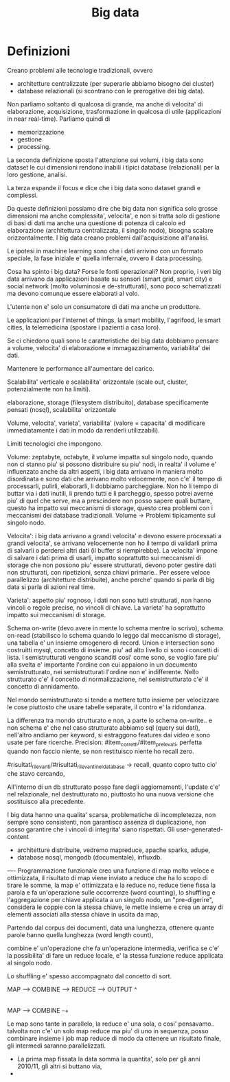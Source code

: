 #+TITLE: Big data


* Definizioni

Creano problemi alle tecnologie tradizionali,
ovvero
- architetture centralizzate (per superarle abbiamo
  bisogno dei cluster)
- database relazionali (si scontrano con le prerogative
  dei big data).

Non parliamo soltanto di qualcosa di grande,
ma anche di velocita' di elaborazione, acquisizione,
trasformazione in qualcosa di utile (applicazioni
in near real-time).
Parliamo quindi di
- memorizzazione
- gestione
- processing.

La seconda definizione sposta l'attenzione sui volumi,
i big data sono dataset le cui dimensioni rendono inabili
i tipici database (relazionali) per la loro gestione,
analisi.

La terza espande il focus e dice che i big data sono dataset
grandi e complessi.

Da queste definizioni possiamo dire che big data
non significa solo grosse dimensioni ma anche complessita',
velocita',
e non si tratta solo di gestione di basi di dati
ma anche una questione di potenza di calcolo ed elaborazione
(architettura centralizzata, il singolo nodo),
bisogna scalare orizzontalmente.
I big data creano problemi dall'acquisizione all'analisi.

Le ipotesi in machine learning sono che i dati arrivino con un formato speciale,
la fase iniziale e' quella infernale,
ovvero il data processing.

Cosa ha spinto i big data?
Forse le fonti operazionali?
Non proprio, i veri big data
arrivano da applicazioni basate su sensori (smart grid,
smart city) e social network (molto voluminosi e de-strutturati),
sono poco schematizzati ma devono comunque essere elaborati al volo.

L'utente non e' solo un consumatore di dati ma anche un produttore.

Le applicazioni per l'internet of things, la smart mobility,
l'agrifood, le smart cities, la telemedicina (spostare i pazienti
a casa loro).

Se ci chiedono quali sono le caratteristiche dei big data dobbiamo pensare
a volume, velocita' di elaborazione e immagazzinamento, variabilita'
dei dati.

Mantenere le performance all'aumentare del carico.

Scalabilita' verticale e scalabilita'
orizzontale (scale out, cluster, potenzialmente non
ha limiti).


elaborazione,
storage (filesystem distribuito),
database specificamente pensati (nosql),
scalabilita' orizzontale

Volume, velocita', varieta', variabilita' (valore = capacita' di modificare
immediatamente i dati in modo da renderli utilizzabili).

Limiti tecnologici che impongono.

Volume: zeptabyte, octabyte,
il volume impatta sul singolo nodo,
quando non ci stanno piu' si possono distribuire
su piu' nodi,
in realta' il volume e' influenzato anche da altri aspetti,
i big data arrivano in maniera molto disordinata
e sono dati che arrivano molto velocemente,
non c'e' il tempo di processarli, pulirli, elaborarli,
li dobbiamo parcheggiare.
Non ho li tempo di buttar via i dati inutili,
li prendo tutti e li parcheggio,
spesso potrei averne piu' di quel che serve,
ma a prescindere non posso sapere quali buttare,
questo ha impatto sui meccanismi di storage,
questo crea problemi con i meccanismi
dei database tradizionali.
Volume -> Problemi tipicamente sul singolo nodo.

Velocita':
i big data arrivano a grandi velocita' e devono essere processati
a grandi velocita',
se arrivano velocemente non ho il tempo di validarli
prima di salvarli o perderei altri dati (il buffer
si riempirebbe).
La velocita' impone di salvare i dati prima di usarli,
impatto soprattutto sui meccanismi di storage che
non possono piu' essere strutturati,
devono poter gestire dati non strutturati,
con ripetizioni, senza chiavi primarie..
Per essere veloce parallelizzo (architetture
distribuite),
anche perche' quando si parla di big data
si parla di azioni real time.

Varieta': aspetto piu' rognoso,
i dati non sono tutti strutturati,
non hanno vincoli o regole precise,
no vincoli di chiave.
La varieta' ha soprattutto impatto sui meccanismi di storage.


Schema on-write (devo avere
in mente lo schema mentre lo scrivo), schema on-read (stabilisco lo
schema quando lo leggo dal meccanismo di storage),
una tabella e' un insieme omogenero di record.
Union e intersection sono costruitti mysql, concetto di insieme.
piu' ad alto livello ci sono i concetti di lista.
I semistrutturati vengono scanditi cosi' come sono, se voglio
fare piu' alla svelta e' importante l'ordine con cui appaiono
in un documento semistrutturato, nei semistrutturati l'ordine
non e' indifferente.
Nello strutturato c'e' il concetto di normalizzazione,
nel semistrutturato c'e' il concetto di annidamento.

Nel mondo semistrutturato si tende a mettere tutto insieme
per velocizzare le cose piuttosto che usare tabelle separate,
il contro e' la ridondanza.

La differenza tra mondo strutturato e non, a parte lo schema on-write.. e non schema
e' che nel caso strutturato abbiamo sql (query sui dati),
nell'altro andiamo per keyword, si estraggono features dai video e sono
usate per fare ricerche.
Precision: #item_corretti/#item_prelevati,
perfetta quando non faccio niente,
se non restituisco niente ho recall zero.


#risultati_rilevanti/#risultati_rilevanti_nel_database -> recall,
quanto copro tutto cio' che stavo cercando,

All'interno di un db strutturato posso fare degli aggiornamenti,
l'update c'e' nel relazionale,
nel destrutturato no, piuttosto ho una nuova versione
che sostituisco alla precedente.


I big data hanno una qualita' scarsa,
problematiche di incompletezza,
non sempre sono consistenti,
non garantisco assenza di duplicazione,
non posso garantire che i vincoli di integrita'
siano rispettati.
Gli user-generated-content

- architetture distribuite, vedremo mapreduce, apache sparks, adupe,
- database nosql, mongodb (documentale), influxdb.


----
Programmazione funzionale
creo una funzione di map
molto veloce e ottimizzata,
il risultato di map viene inviato
a reduce che ha lo scopo di tirare le somme,
la map e' ottimizzata e la reduce no,
reduce tiene fissa la parola e
fa un'operazione sulle occorrenze
(word counting),
lo shuffling e l'aggregazione per chiave applicata
a un singolo nodo, un "pre-digerire",
considera le coppie con la stessa chiave,
le mette insieme e crea un array di elementi
associati alla stessa chiave in uscita da map,

Partendo dal corpus dei documenti, data una
lunghezza, ottenere quante parole
hanno quella lunghezza (word length count),

combine e' un'operazione che fa un'operazione intermedia,
verifica se c'e' la possibilita' di fare un reduce
locale, e' la stessa funzione reduce applicata
al singolo nodo.

Lo shuffling e' spesso accompagnato dal concetto
di sort.

MAP --> COMBINE --> REDUCE --> OUTPUT
                  ^
                  |
MAP --> COMBINE --+

Le map sono tante in parallelo, la reduce e' una sola,
o cosi' pensavamo..
talvolta non c'e' un solo map reduce ma piu' di uno in sequenza,
posso combinare insieme i job map reduce
di modo da ottenere un risultato finale,
gli intermedi saranno parallelizzati.

- La prima map fissata la data somma la quantita',
  solo per gli anni 2010/11, gli altri si buttano via,
- 
